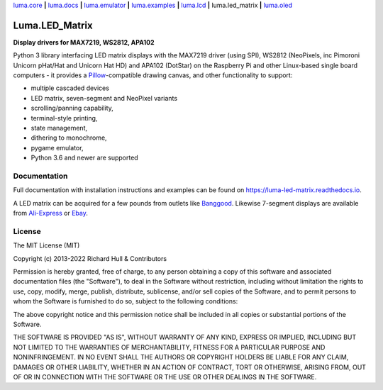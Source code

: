 `luma.core <https://github.com/rm-hull/luma.core>`__ **|** 
`luma.docs <https://github.com/rm-hull/luma.docs>`__ **|** 
`luma.emulator <https://github.com/rm-hull/luma.emulator>`__ **|** 
`luma.examples <https://github.com/rm-hull/luma.examples>`__ **|** 
`luma.lcd <https://github.com/rm-hull/luma.lcd>`__ **|** 
luma.led_matrix **|** 
`luma.oled <https://github.com/rm-hull/luma.oled>`__ 

Luma.LED_Matrix 
===============
**Display drivers for MAX7219, WS2812, APA102**

.. image:: https://github.com/rm-hull/luma.led_matrix/workflows/luma.led_matrix/badge.svg?branch=master
   :target: https://github.com/rm-hull/luma.led_matrix/actions?workflow=luma.led_matrix

.. image:: https://coveralls.io/repos/github/rm-hull/luma.led_matrix/badge.svg?branch=master
   :target: https://coveralls.io/github/rm-hull/luma.led_matrix?branch=master

.. image:: https://readthedocs.org/projects/luma-led_matrix/badge/?version=latest
   :target: http://luma-led-matrix.readthedocs.io/en/latest/?badge=latest

.. image:: https://img.shields.io/pypi/pyversions/luma.led_matrix.svg
   :target: https://pypi.python.org/pypi/luma.led_matrix

.. image:: https://img.shields.io/pypi/v/luma.led_matrix.svg
   :target: https://pypi.python.org/pypi/luma.led_matrix

.. image:: https://img.shields.io/pypi/dm/luma.led_matrix
   :target: https://pypi.python.org/project/luma.led_matrix

Python 3 library interfacing LED matrix displays with the MAX7219 driver (using
SPI), WS2812 (NeoPixels, inc Pimoroni Unicorn pHat/Hat and Unicorn Hat HD) and
APA102 (DotStar) on the Raspberry Pi and other Linux-based single board computers
- it provides a `Pillow <https://pillow.readthedocs.io/>`_-compatible drawing
canvas, and other functionality to support:

* multiple cascaded devices
* LED matrix, seven-segment and NeoPixel variants
* scrolling/panning capability,
* terminal-style printing,
* state management,
* dithering to monochrome,
* pygame emulator,
* Python 3.6 and newer are supported

Documentation
-------------
Full documentation with installation instructions and examples can be found on https://luma-led-matrix.readthedocs.io.

.. image:: https://raw.githubusercontent.com/rm-hull/luma.led_matrix/master/doc/images/devices.jpg
   :alt: max7219 matrix

A LED matrix can be acquired for a few pounds from outlets
like `Banggood <http://www.banggood.com/MAX7219-Dot-Matrix-Module-DIY-Kit-SCM-Control-Module-For-Arduino-p-72178.html?currency=GBP>`_.
Likewise 7-segment displays are available from `Ali-Express
<http://www.aliexpress.com/item/MAX7219-Red-Module-8-Digit-7-Segment-Digital-LED-Display-Tube-For-Arduino-MCU/1449630475.html>`_
or `Ebay <http://www.ebay.com/itm/-/172317726225>`_.

.. image:: https://raw.githubusercontent.com/rm-hull/luma.led_matrix/master/doc/images/IMG_2810.JPG
   :alt: max7219 sevensegment

.. image:: https://raw.githubusercontent.com/rm-hull/luma.led_matrix/master/doc/images/matrix_cascaded.jpg
   :alt: max7219 cascaded
 
.. image:: https://raw.githubusercontent.com/rm-hull/luma.led_matrix/master/doc/images/box_helloworld.jpg
   :alt: max7219 box
     
.. image:: https://raw.githubusercontent.com/rm-hull/luma.led_matrix/master/doc/images/emulator.gif
   :alt: max7219 emulator

License
-------
The MIT License (MIT)

Copyright (c) 2013-2022 Richard Hull & Contributors

Permission is hereby granted, free of charge, to any person obtaining a copy
of this software and associated documentation files (the "Software"), to deal
in the Software without restriction, including without limitation the rights
to use, copy, modify, merge, publish, distribute, sublicense, and/or sell
copies of the Software, and to permit persons to whom the Software is
furnished to do so, subject to the following conditions:

The above copyright notice and this permission notice shall be included in all
copies or substantial portions of the Software.

THE SOFTWARE IS PROVIDED "AS IS", WITHOUT WARRANTY OF ANY KIND, EXPRESS OR
IMPLIED, INCLUDING BUT NOT LIMITED TO THE WARRANTIES OF MERCHANTABILITY,
FITNESS FOR A PARTICULAR PURPOSE AND NONINFRINGEMENT. IN NO EVENT SHALL THE
AUTHORS OR COPYRIGHT HOLDERS BE LIABLE FOR ANY CLAIM, DAMAGES OR OTHER
LIABILITY, WHETHER IN AN ACTION OF CONTRACT, TORT OR OTHERWISE, ARISING FROM,
OUT OF OR IN CONNECTION WITH THE SOFTWARE OR THE USE OR OTHER DEALINGS IN THE
SOFTWARE.
